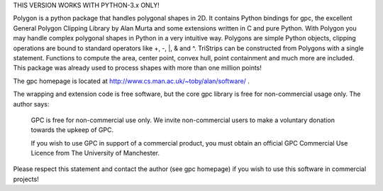THIS VERSION WORKS WITH PYTHON-3.x ONLY!

Polygon is a python package that handles polygonal shapes in 2D. It contains 
Python bindings for gpc, the excellent General Polygon Clipping Library by 
Alan Murta and some extensions written in C and pure Python. With Polygon you 
may handle complex polygonal shapes in Python in a very intuitive way. Polygons 
are simple Python objects, clipping operations are bound to standard operators 
like +, -, \|, & and ^. TriStrips can be constructed from Polygons with a 
single statement. Functions to compute the area, center point, convex hull,
point containment and much more are included. This package was already used to
process shapes with more than one million points!

The gpc homepage is located at http://www.cs.man.ac.uk/~toby/alan/software/ .

The wrapping and extension code is free software, but the core gpc library is
free for non-commercial usage only. The author says:

    GPC is free for non-commercial use only. We invite non-commercial users 
    to make a voluntary donation towards the upkeep of GPC.

    If you wish to use GPC in support of a commercial product, you must obtain 
    an official GPC Commercial Use Licence from The University of Manchester.

Please respect this statement and contact the author (see gpc homepage) if you
wish to use this software in commercial projects!


